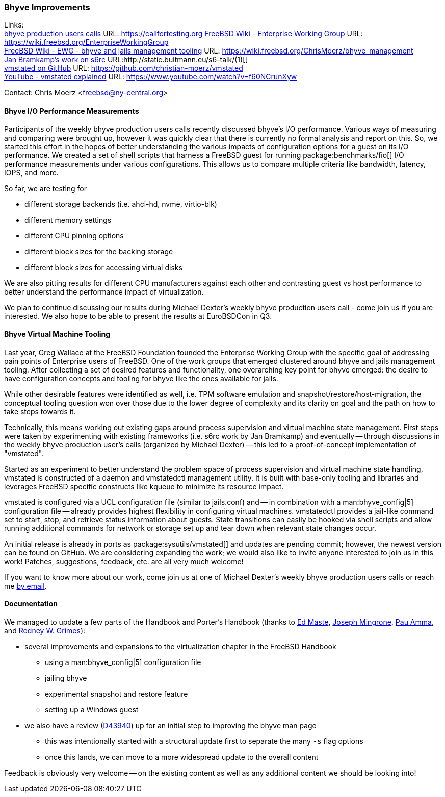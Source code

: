 === Bhyve Improvements

Links: +
link:https://callfortesting.org/[bhyve production users calls] URL: link:https://callfortesting.org[]
link:https://wiki.freebsd.org/EnterpriseWorkingGroup[FreeBSD Wiki - Enterprise Working Group] URL: link:https://wiki.freebsd.org/EnterpriseWorkingGroup[] +
link:https://wiki.freebsd.org/ChrisMoerz/bhyve_management[FreeBSD Wiki - EWG - bhyve and jails management tooling] URL: link:https://wiki.freebsd.org/ChrisMoerz/bhyve_management[] +
link:http://static.bultmann.eu/s6-talk/#(1)[Jan Bramkamp's work on s6rc] URL:http://static.bultmann.eu/s6-talk/#(1)[] +
link:https://github.com/christian-moerz/vmstated[vmstated on GitHub] URL: link:https://github.com/christian-moerz/vmstated[] +
link:https://www.youtube.com/watch?v=f60NCrunXyw[YouTube - vmstated explained] URL: link:https://www.youtube.com/watch?v=f60NCrunXyw[]

Contact: Chris Moerz <freebsd@ny-central.org>

==== Bhyve I/O Performance Measurements


Participants of the weekly bhyve production users calls recently discussed bhyve's I/O performance.
Various ways of measuring and comparing were brought up, however it was quickly clear that there is currently no formal analysis and report on this.
So, we started this effort in the hopes of better understanding the various impacts of configuration options for a guest on its I/O performance.
We created a set of shell scripts that harness a FreeBSD guest for running package:benchmarks/fio[] I/O performance measurements under various configurations.
This allows us to compare multiple criteria like bandwidth, latency, IOPS, and more.

So far, we are testing for

* different storage backends (i.e. ahci-hd, nvme, virtio-blk)
* different memory settings
* different CPU pinning options
* different block sizes for the backing storage
* different block sizes for accessing virtual disks

We are also pitting results for different CPU manufacturers against each other and contrasting guest vs host performance to better understand the performance impact of virtualization.

We plan to continue discussing our results during Michael Dexter's weekly bhyve production users call - come join us if you are interested.
We also hope to be able to present the results at EuroBSDCon in Q3.

==== Bhyve Virtual Machine Tooling

Last year, Greg Wallace at the FreeBSD Foundation founded the Enterprise Working Group with the specific goal of addressing pain points of Enterprise users of FreeBSD.
One of the work groups that emerged clustered around bhyve and jails management tooling.
After collecting a set of desired features and functionality, one overarching key point for bhyve emerged: the desire to have configuration concepts and tooling for bhyve like the ones available for jails.

While other desirable features were identified as well, i.e. TPM software emulation and snapshot/restore/host-migration, the conceptual tooling question won over those due to the lower degree of complexity and its clarity on goal and the path on how to take steps towards it.

Technically, this means working out existing gaps around process supervision and virtual machine state management.
First steps were taken by experimenting with existing frameworks (i.e. s6rc work by Jan Bramkamp) and eventually -- through discussions in the weekly bhyve production user's calls (organized by Michael Dexter) -- this led to a proof-of-concept implementation of "vmstated".

Started as an experiment to better understand the problem space of process supervision and virtual machine state handling, vmstated is constructed of a daemon and vmstatedctl management utility.
It is built with base-only tooling and libraries and leverages FreeBSD specific constructs like kqueue to minimize its resource impact.

vmstated is configured via a UCL configuration file (similar to [.filename]#jails.conf#) and -- in combination with a man:bhyve_config|5] configuration file -- already provides highest flexibility in configuring virtual machines.
vmstatedctl provides a jail-like command set to start, stop, and retrieve status information about guests.
State transitions can easily be hooked via shell scripts and allow running additional commands for network or storage set up and tear down when relevant state changes occur.

An initial release is already in ports as package:sysutils/vmstated[] and updates are pending commit; however, the newest version can be found on GitHub.
We are considering expanding the work; we would also like to invite anyone interested to join us in this work!
Patches, suggestions, feedback, etc. are all very much welcome!

If you want to know more about our work, come join us at one of Michael Dexter's weekly bhyve production users calls or reach me mailto:freebsd@ny-central.org[by email].

==== Documentation

We managed to update a few parts of the Handbook and Porter's Handbook (thanks to mailto:emaste@FreeBSD.org[Ed Maste], mailto:jrm@FreeBSD.org[Joseph Mingrone], mailto:pauamma@gundo.com[Pau Amma], and mailto:rgrimes@FreeBSD.org[Rodney W. Grimes]):

* several improvements and expansions to the virtualization chapter in the FreeBSD Handbook
** using a man:bhyve_config|5] configuration file
** jailing bhyve
** experimental snapshot and restore feature
** setting up a Windows guest
* we also have a review (link:https://reviews.freebsd.org/D43940[D43940]) up for an initial step to improving the bhyve man page
** this was intentionally started with a structural update first to separate the many `-s` flag options
** once this lands, we can move to a more widespread update to the overall content

Feedback is obviously very welcome -- on the existing content as well as any additional content we should be looking into!
